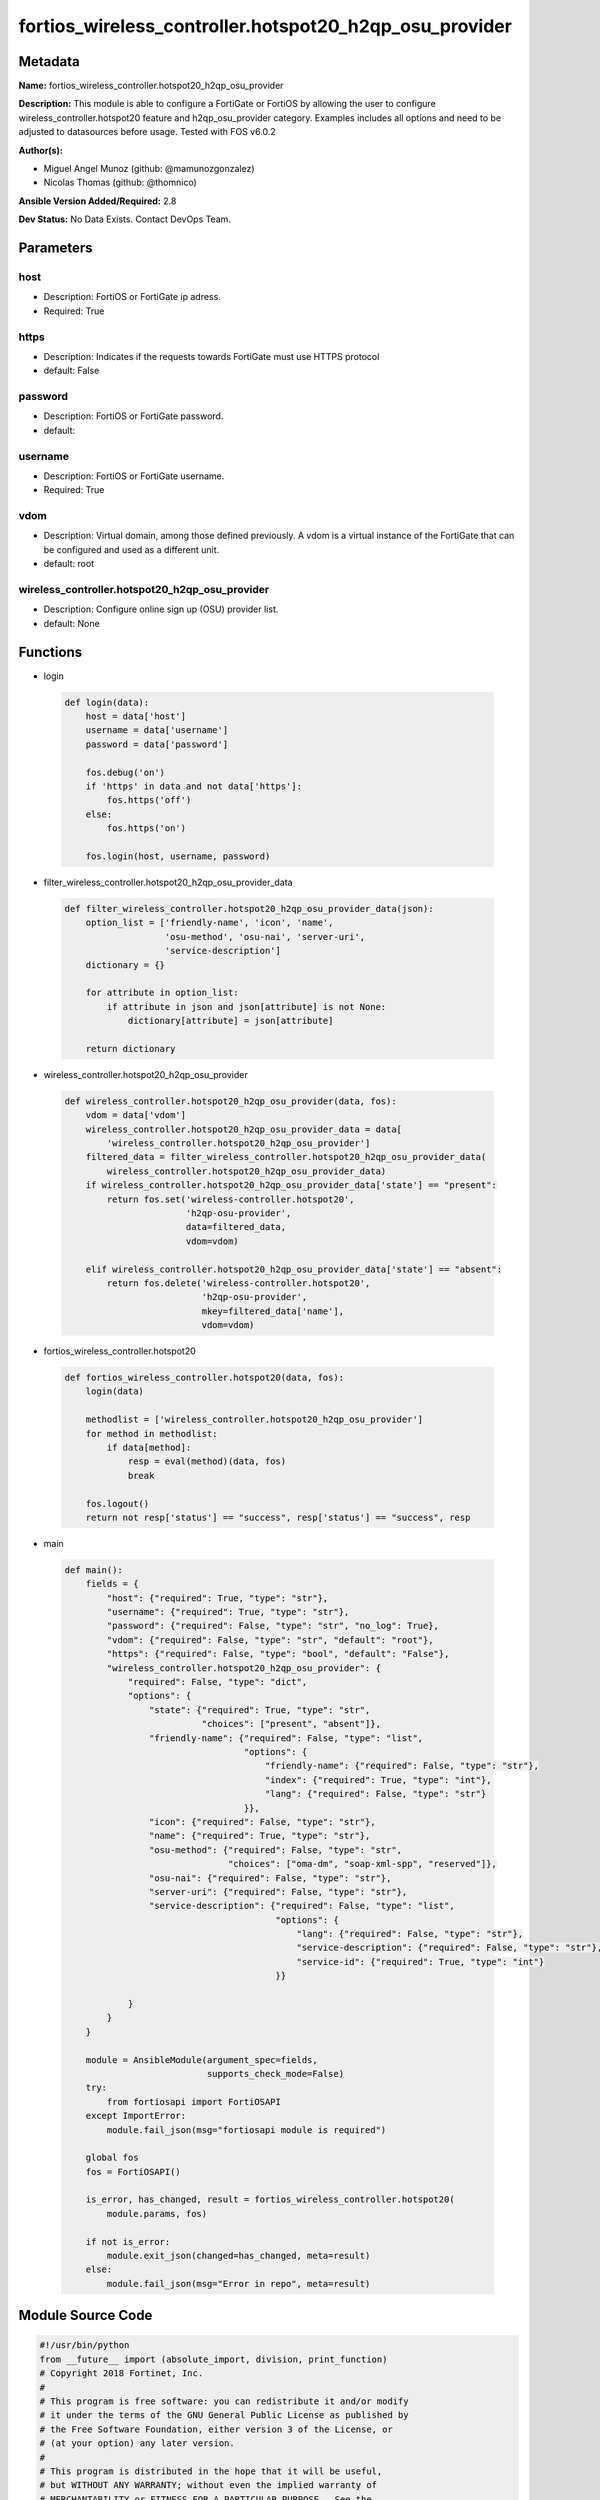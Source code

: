 =======================================================
fortios_wireless_controller.hotspot20_h2qp_osu_provider
=======================================================


Metadata
--------




**Name:** fortios_wireless_controller.hotspot20_h2qp_osu_provider

**Description:** This module is able to configure a FortiGate or FortiOS by allowing the user to configure wireless_controller.hotspot20 feature and h2qp_osu_provider category. Examples includes all options and need to be adjusted to datasources before usage. Tested with FOS v6.0.2


**Author(s):** 

- Miguel Angel Munoz (github: @mamunozgonzalez)

- Nicolas Thomas (github: @thomnico)



**Ansible Version Added/Required:** 2.8

**Dev Status:** No Data Exists. Contact DevOps Team.

Parameters
----------

host
++++

- Description: FortiOS or FortiGate ip adress.

  

- Required: True

https
+++++

- Description: Indicates if the requests towards FortiGate must use HTTPS protocol

  

- default: False

password
++++++++

- Description: FortiOS or FortiGate password.

  

- default: 

username
++++++++

- Description: FortiOS or FortiGate username.

  

- Required: True

vdom
++++

- Description: Virtual domain, among those defined previously. A vdom is a virtual instance of the FortiGate that can be configured and used as a different unit.

  

- default: root

wireless_controller.hotspot20_h2qp_osu_provider
+++++++++++++++++++++++++++++++++++++++++++++++

- Description: Configure online sign up (OSU) provider list.

  

- default: None




Functions
---------




- login

 .. code-block:: python

    def login(data):
        host = data['host']
        username = data['username']
        password = data['password']
    
        fos.debug('on')
        if 'https' in data and not data['https']:
            fos.https('off')
        else:
            fos.https('on')
    
        fos.login(host, username, password)
    
    

- filter_wireless_controller.hotspot20_h2qp_osu_provider_data

 .. code-block:: python

    def filter_wireless_controller.hotspot20_h2qp_osu_provider_data(json):
        option_list = ['friendly-name', 'icon', 'name',
                       'osu-method', 'osu-nai', 'server-uri',
                       'service-description']
        dictionary = {}
    
        for attribute in option_list:
            if attribute in json and json[attribute] is not None:
                dictionary[attribute] = json[attribute]
    
        return dictionary
    
    

- wireless_controller.hotspot20_h2qp_osu_provider

 .. code-block:: python

    def wireless_controller.hotspot20_h2qp_osu_provider(data, fos):
        vdom = data['vdom']
        wireless_controller.hotspot20_h2qp_osu_provider_data = data[
            'wireless_controller.hotspot20_h2qp_osu_provider']
        filtered_data = filter_wireless_controller.hotspot20_h2qp_osu_provider_data(
            wireless_controller.hotspot20_h2qp_osu_provider_data)
        if wireless_controller.hotspot20_h2qp_osu_provider_data['state'] == "present":
            return fos.set('wireless-controller.hotspot20',
                           'h2qp-osu-provider',
                           data=filtered_data,
                           vdom=vdom)
    
        elif wireless_controller.hotspot20_h2qp_osu_provider_data['state'] == "absent":
            return fos.delete('wireless-controller.hotspot20',
                              'h2qp-osu-provider',
                              mkey=filtered_data['name'],
                              vdom=vdom)
    
    

- fortios_wireless_controller.hotspot20

 .. code-block:: python

    def fortios_wireless_controller.hotspot20(data, fos):
        login(data)
    
        methodlist = ['wireless_controller.hotspot20_h2qp_osu_provider']
        for method in methodlist:
            if data[method]:
                resp = eval(method)(data, fos)
                break
    
        fos.logout()
        return not resp['status'] == "success", resp['status'] == "success", resp
    
    

- main

 .. code-block:: python

    def main():
        fields = {
            "host": {"required": True, "type": "str"},
            "username": {"required": True, "type": "str"},
            "password": {"required": False, "type": "str", "no_log": True},
            "vdom": {"required": False, "type": "str", "default": "root"},
            "https": {"required": False, "type": "bool", "default": "False"},
            "wireless_controller.hotspot20_h2qp_osu_provider": {
                "required": False, "type": "dict",
                "options": {
                    "state": {"required": True, "type": "str",
                              "choices": ["present", "absent"]},
                    "friendly-name": {"required": False, "type": "list",
                                      "options": {
                                          "friendly-name": {"required": False, "type": "str"},
                                          "index": {"required": True, "type": "int"},
                                          "lang": {"required": False, "type": "str"}
                                      }},
                    "icon": {"required": False, "type": "str"},
                    "name": {"required": True, "type": "str"},
                    "osu-method": {"required": False, "type": "str",
                                   "choices": ["oma-dm", "soap-xml-spp", "reserved"]},
                    "osu-nai": {"required": False, "type": "str"},
                    "server-uri": {"required": False, "type": "str"},
                    "service-description": {"required": False, "type": "list",
                                            "options": {
                                                "lang": {"required": False, "type": "str"},
                                                "service-description": {"required": False, "type": "str"},
                                                "service-id": {"required": True, "type": "int"}
                                            }}
    
                }
            }
        }
    
        module = AnsibleModule(argument_spec=fields,
                               supports_check_mode=False)
        try:
            from fortiosapi import FortiOSAPI
        except ImportError:
            module.fail_json(msg="fortiosapi module is required")
    
        global fos
        fos = FortiOSAPI()
    
        is_error, has_changed, result = fortios_wireless_controller.hotspot20(
            module.params, fos)
    
        if not is_error:
            module.exit_json(changed=has_changed, meta=result)
        else:
            module.fail_json(msg="Error in repo", meta=result)
    
    



Module Source Code
------------------

.. code-block:: python

    #!/usr/bin/python
    from __future__ import (absolute_import, division, print_function)
    # Copyright 2018 Fortinet, Inc.
    #
    # This program is free software: you can redistribute it and/or modify
    # it under the terms of the GNU General Public License as published by
    # the Free Software Foundation, either version 3 of the License, or
    # (at your option) any later version.
    #
    # This program is distributed in the hope that it will be useful,
    # but WITHOUT ANY WARRANTY; without even the implied warranty of
    # MERCHANTABILITY or FITNESS FOR A PARTICULAR PURPOSE.  See the
    # GNU General Public License for more details.
    #
    # You should have received a copy of the GNU General Public License
    # along with this program.  If not, see <https://www.gnu.org/licenses/>.
    #
    # the lib use python logging can get it if the following is set in your
    # Ansible config.
    
    __metaclass__ = type
    
    ANSIBLE_METADATA = {'status': ['preview'],
                        'supported_by': 'community',
                        'metadata_version': '1.1'}
    
    DOCUMENTATION = '''
    ---
    module: fortios_wireless_controller.hotspot20_h2qp_osu_provider
    short_description: Configure online sign up (OSU) provider list.
    description:
        - This module is able to configure a FortiGate or FortiOS by
          allowing the user to configure wireless_controller.hotspot20 feature and h2qp_osu_provider category.
          Examples includes all options and need to be adjusted to datasources before usage.
          Tested with FOS v6.0.2
    version_added: "2.8"
    author:
        - Miguel Angel Munoz (@mamunozgonzalez)
        - Nicolas Thomas (@thomnico)
    notes:
        - Requires fortiosapi library developed by Fortinet
        - Run as a local_action in your playbook
    requirements:
        - fortiosapi>=0.9.8
    options:
        host:
           description:
                - FortiOS or FortiGate ip adress.
           required: true
        username:
            description:
                - FortiOS or FortiGate username.
            required: true
        password:
            description:
                - FortiOS or FortiGate password.
            default: ""
        vdom:
            description:
                - Virtual domain, among those defined previously. A vdom is a
                  virtual instance of the FortiGate that can be configured and
                  used as a different unit.
            default: root
        https:
            description:
                - Indicates if the requests towards FortiGate must use HTTPS
                  protocol
            type: bool
            default: false
        wireless_controller.hotspot20_h2qp_osu_provider:
            description:
                - Configure online sign up (OSU) provider list.
            default: null
            suboptions:
                state:
                    description:
                        - Indicates whether to create or remove the object
                    choices:
                        - present
                        - absent
                friendly-name:
                    description:
                        - OSU provider friendly name.
                    suboptions:
                        friendly-name:
                            description:
                                - OSU provider friendly name.
                        index:
                            description:
                                - OSU provider friendly name index.
                            required: true
                        lang:
                            description:
                                - Language code.
                icon:
                    description:
                        - OSU provider icon. Source wireless-controller.hotspot20.icon.name.
                name:
                    description:
                        - OSU provider ID.
                    required: true
                osu-method:
                    description:
                        - OSU method list.
                    choices:
                        - oma-dm
                        - soap-xml-spp
                        - reserved
                osu-nai:
                    description:
                        - OSU NAI.
                server-uri:
                    description:
                        - Server URI.
                service-description:
                    description:
                        - OSU service name.
                    suboptions:
                        lang:
                            description:
                                - Language code.
                        service-description:
                            description:
                                - Service description.
                        service-id:
                            description:
                                - OSU service ID.
                            required: true
    '''
    
    EXAMPLES = '''
    - hosts: localhost
      vars:
       host: "192.168.122.40"
       username: "admin"
       password: ""
       vdom: "root"
      tasks:
      - name: Configure online sign up (OSU) provider list.
        fortios_wireless_controller.hotspot20_h2qp_osu_provider:
          host:  "{{ host }}"
          username: "{{ username }}"
          password: "{{ password }}"
          vdom:  "{{ vdom }}"
          wireless_controller.hotspot20_h2qp_osu_provider:
            state: "present"
            friendly-name:
             -
                friendly-name: "<your_own_value>"
                index: "5"
                lang: "<your_own_value>"
            icon: "<your_own_value> (source wireless-controller.hotspot20.icon.name)"
            name: "default_name_8"
            osu-method: "oma-dm"
            osu-nai: "<your_own_value>"
            server-uri: "<your_own_value>"
            service-description:
             -
                lang: "<your_own_value>"
                service-description: "<your_own_value>"
                service-id: "15"
    '''
    
    RETURN = '''
    build:
      description: Build number of the fortigate image
      returned: always
      type: string
      sample: '1547'
    http_method:
      description: Last method used to provision the content into FortiGate
      returned: always
      type: string
      sample: 'PUT'
    http_status:
      description: Last result given by FortiGate on last operation applied
      returned: always
      type: string
      sample: "200"
    mkey:
      description: Master key (id) used in the last call to FortiGate
      returned: success
      type: string
      sample: "key1"
    name:
      description: Name of the table used to fulfill the request
      returned: always
      type: string
      sample: "urlfilter"
    path:
      description: Path of the table used to fulfill the request
      returned: always
      type: string
      sample: "webfilter"
    revision:
      description: Internal revision number
      returned: always
      type: string
      sample: "17.0.2.10658"
    serial:
      description: Serial number of the unit
      returned: always
      type: string
      sample: "FGVMEVYYQT3AB5352"
    status:
      description: Indication of the operation's result
      returned: always
      type: string
      sample: "success"
    vdom:
      description: Virtual domain used
      returned: always
      type: string
      sample: "root"
    version:
      description: Version of the FortiGate
      returned: always
      type: string
      sample: "v5.6.3"
    
    '''
    
    from ansible.module_utils.basic import AnsibleModule
    
    fos = None
    
    
    def login(data):
        host = data['host']
        username = data['username']
        password = data['password']
    
        fos.debug('on')
        if 'https' in data and not data['https']:
            fos.https('off')
        else:
            fos.https('on')
    
        fos.login(host, username, password)
    
    
    def filter_wireless_controller.hotspot20_h2qp_osu_provider_data(json):
        option_list = ['friendly-name', 'icon', 'name',
                       'osu-method', 'osu-nai', 'server-uri',
                       'service-description']
        dictionary = {}
    
        for attribute in option_list:
            if attribute in json and json[attribute] is not None:
                dictionary[attribute] = json[attribute]
    
        return dictionary
    
    
    def wireless_controller.hotspot20_h2qp_osu_provider(data, fos):
        vdom = data['vdom']
        wireless_controller.hotspot20_h2qp_osu_provider_data = data[
            'wireless_controller.hotspot20_h2qp_osu_provider']
        filtered_data = filter_wireless_controller.hotspot20_h2qp_osu_provider_data(
            wireless_controller.hotspot20_h2qp_osu_provider_data)
        if wireless_controller.hotspot20_h2qp_osu_provider_data['state'] == "present":
            return fos.set('wireless-controller.hotspot20',
                           'h2qp-osu-provider',
                           data=filtered_data,
                           vdom=vdom)
    
        elif wireless_controller.hotspot20_h2qp_osu_provider_data['state'] == "absent":
            return fos.delete('wireless-controller.hotspot20',
                              'h2qp-osu-provider',
                              mkey=filtered_data['name'],
                              vdom=vdom)
    
    
    def fortios_wireless_controller.hotspot20(data, fos):
        login(data)
    
        methodlist = ['wireless_controller.hotspot20_h2qp_osu_provider']
        for method in methodlist:
            if data[method]:
                resp = eval(method)(data, fos)
                break
    
        fos.logout()
        return not resp['status'] == "success", resp['status'] == "success", resp
    
    
    def main():
        fields = {
            "host": {"required": True, "type": "str"},
            "username": {"required": True, "type": "str"},
            "password": {"required": False, "type": "str", "no_log": True},
            "vdom": {"required": False, "type": "str", "default": "root"},
            "https": {"required": False, "type": "bool", "default": "False"},
            "wireless_controller.hotspot20_h2qp_osu_provider": {
                "required": False, "type": "dict",
                "options": {
                    "state": {"required": True, "type": "str",
                              "choices": ["present", "absent"]},
                    "friendly-name": {"required": False, "type": "list",
                                      "options": {
                                          "friendly-name": {"required": False, "type": "str"},
                                          "index": {"required": True, "type": "int"},
                                          "lang": {"required": False, "type": "str"}
                                      }},
                    "icon": {"required": False, "type": "str"},
                    "name": {"required": True, "type": "str"},
                    "osu-method": {"required": False, "type": "str",
                                   "choices": ["oma-dm", "soap-xml-spp", "reserved"]},
                    "osu-nai": {"required": False, "type": "str"},
                    "server-uri": {"required": False, "type": "str"},
                    "service-description": {"required": False, "type": "list",
                                            "options": {
                                                "lang": {"required": False, "type": "str"},
                                                "service-description": {"required": False, "type": "str"},
                                                "service-id": {"required": True, "type": "int"}
                                            }}
    
                }
            }
        }
    
        module = AnsibleModule(argument_spec=fields,
                               supports_check_mode=False)
        try:
            from fortiosapi import FortiOSAPI
        except ImportError:
            module.fail_json(msg="fortiosapi module is required")
    
        global fos
        fos = FortiOSAPI()
    
        is_error, has_changed, result = fortios_wireless_controller.hotspot20(
            module.params, fos)
    
        if not is_error:
            module.exit_json(changed=has_changed, meta=result)
        else:
            module.fail_json(msg="Error in repo", meta=result)
    
    
    if __name__ == '__main__':
        main()


